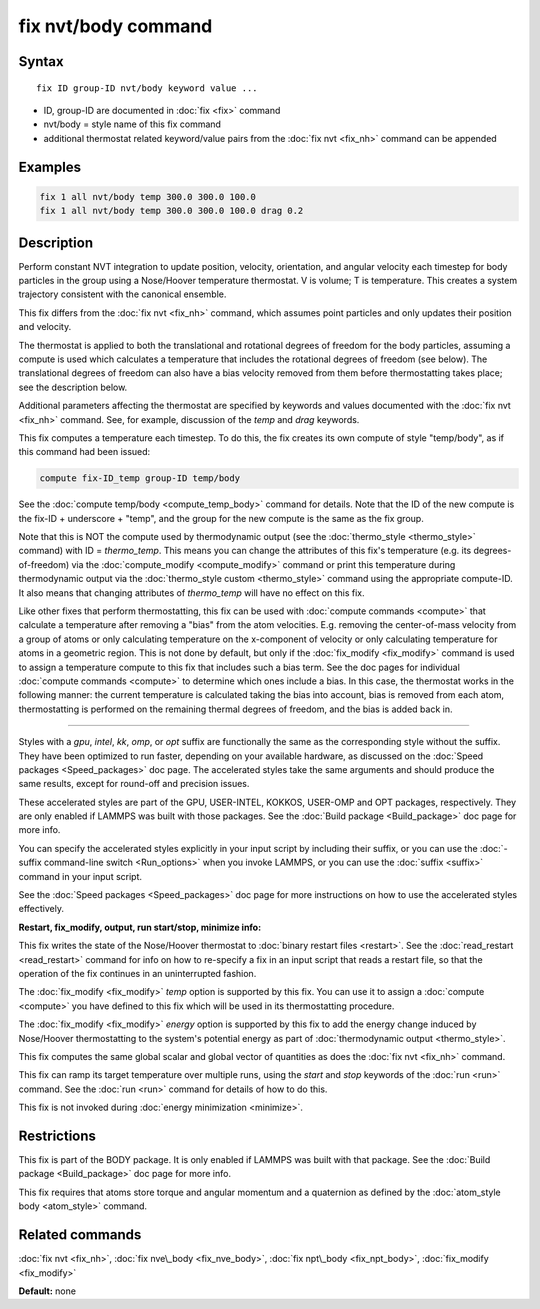 .. index:: fix nvt/body

fix nvt/body command
====================

Syntax
""""""

.. parsed-literal::

   fix ID group-ID nvt/body keyword value ...

* ID, group-ID are documented in :doc:`fix <fix>` command
* nvt/body = style name of this fix command
* additional thermostat related keyword/value pairs from the :doc:`fix nvt <fix_nh>` command can be appended

Examples
""""""""

.. code-block:: LAMMPS

   fix 1 all nvt/body temp 300.0 300.0 100.0
   fix 1 all nvt/body temp 300.0 300.0 100.0 drag 0.2

Description
"""""""""""

Perform constant NVT integration to update position, velocity,
orientation, and angular velocity each timestep for body
particles in the group using a Nose/Hoover temperature
thermostat.  V is volume; T is temperature.  This creates a system
trajectory consistent with the canonical ensemble.

This fix differs from the :doc:`fix nvt <fix_nh>` command, which
assumes point particles and only updates their position and velocity.

The thermostat is applied to both the translational and rotational
degrees of freedom for the body particles, assuming a compute is
used which calculates a temperature that includes the rotational
degrees of freedom (see below).  The translational degrees of freedom
can also have a bias velocity removed from them before thermostatting
takes place; see the description below.

Additional parameters affecting the thermostat are specified by
keywords and values documented with the :doc:`fix nvt <fix_nh>`
command.  See, for example, discussion of the *temp* and *drag*
keywords.

This fix computes a temperature each timestep.  To do this, the fix
creates its own compute of style "temp/body", as if this command
had been issued:

.. code-block:: LAMMPS

   compute fix-ID_temp group-ID temp/body

See the :doc:`compute temp/body <compute_temp_body>` command for
details.  Note that the ID of the new compute is the fix-ID +
underscore + "temp", and the group for the new compute is the same as
the fix group.

Note that this is NOT the compute used by thermodynamic output (see
the :doc:`thermo_style <thermo_style>` command) with ID = *thermo\_temp*.
This means you can change the attributes of this fix's temperature
(e.g. its degrees-of-freedom) via the
:doc:`compute_modify <compute_modify>` command or print this temperature
during thermodynamic output via the :doc:`thermo_style custom <thermo_style>` command using the appropriate compute-ID.
It also means that changing attributes of *thermo\_temp* will have no
effect on this fix.

Like other fixes that perform thermostatting, this fix can be used
with :doc:`compute commands <compute>` that calculate a temperature
after removing a "bias" from the atom velocities.  E.g. removing the
center-of-mass velocity from a group of atoms or only calculating
temperature on the x-component of velocity or only calculating
temperature for atoms in a geometric region.  This is not done by
default, but only if the :doc:`fix_modify <fix_modify>` command is used
to assign a temperature compute to this fix that includes such a bias
term.  See the doc pages for individual :doc:`compute commands <compute>` to determine which ones include a bias.  In
this case, the thermostat works in the following manner: the current
temperature is calculated taking the bias into account, bias is
removed from each atom, thermostatting is performed on the remaining
thermal degrees of freedom, and the bias is added back in.

----------

Styles with a *gpu*\ , *intel*\ , *kk*\ , *omp*\ , or *opt* suffix are
functionally the same as the corresponding style without the suffix.
They have been optimized to run faster, depending on your available
hardware, as discussed on the :doc:`Speed packages <Speed_packages>` doc
page.  The accelerated styles take the same arguments and should
produce the same results, except for round-off and precision issues.

These accelerated styles are part of the GPU, USER-INTEL, KOKKOS,
USER-OMP and OPT packages, respectively.  They are only enabled if
LAMMPS was built with those packages.  See the :doc:`Build package <Build_package>` doc page for more info.

You can specify the accelerated styles explicitly in your input script
by including their suffix, or you can use the :doc:`-suffix command-line switch <Run_options>` when you invoke LAMMPS, or you can use the
:doc:`suffix <suffix>` command in your input script.

See the :doc:`Speed packages <Speed_packages>` doc page for more
instructions on how to use the accelerated styles effectively.

**Restart, fix\_modify, output, run start/stop, minimize info:**

This fix writes the state of the Nose/Hoover thermostat to :doc:`binary restart files <restart>`.  See the :doc:`read_restart <read_restart>`
command for info on how to re-specify a fix in an input script that
reads a restart file, so that the operation of the fix continues in an
uninterrupted fashion.

The :doc:`fix_modify <fix_modify>` *temp* option is supported by this
fix.  You can use it to assign a :doc:`compute <compute>` you have
defined to this fix which will be used in its thermostatting
procedure.

The :doc:`fix_modify <fix_modify>` *energy* option is supported by this
fix to add the energy change induced by Nose/Hoover thermostatting to
the system's potential energy as part of :doc:`thermodynamic output <thermo_style>`.

This fix computes the same global scalar and global vector of
quantities as does the :doc:`fix nvt <fix_nh>` command.

This fix can ramp its target temperature over multiple runs, using the
*start* and *stop* keywords of the :doc:`run <run>` command.  See the
:doc:`run <run>` command for details of how to do this.

This fix is not invoked during :doc:`energy minimization <minimize>`.

Restrictions
""""""""""""

This fix is part of the BODY package.  It is only enabled if LAMMPS
was built with that package.  See the :doc:`Build package <Build_package>` doc page for more info.

This fix requires that atoms store torque and angular momentum and a
quaternion as defined by the :doc:`atom_style body <atom_style>`
command.

Related commands
""""""""""""""""

:doc:`fix nvt <fix_nh>`, :doc:`fix nve\_body <fix_nve_body>`, :doc:`fix npt\_body <fix_npt_body>`, :doc:`fix_modify <fix_modify>`

**Default:** none
